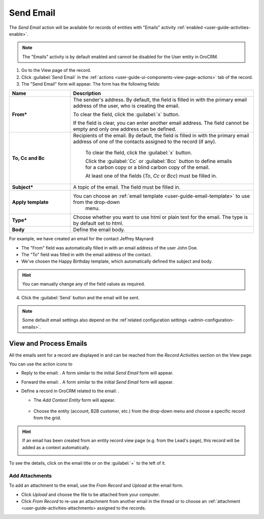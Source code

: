 .. _user-guide-activities-emails:

Send Email
==========

The *Send Email* action will be available for records of entities with "Emails" activity 
:ref:`enabled <user-guide-activities-enable>`.

.. note::

    The "Emails" activity is by default enabled and cannot be disabled for the User entity in OroCRM.

1. Go to the View page of the record. 

2. Click :guilabel:`Send Email` in the :ref:`actions <user-guide-ui-components-view-page-actions>` tab of the record.

3. The "Send Email" form will appear. The form has the following fields:

.. csv-table::
  :header: "**Name**","**Description**"
  :widths: 10, 30

  "**From***","The sender's address. By default, the field is filled in with the primary email address of the user, who 
  is creating the email. 
  
  To clear the field, click the :guilabel:`x` button. 
  
  If the field is clear, you can enter another email address. The field cannot be empty and only one address can be 
  defined."
  "**To, Cc and Bc**","Recipients of the email. By default, the field is filled in with the primary email address of one 
  of the contacts assigned to the record (if any).

   To clear the field, click the :guilabel:`x` button. 
   
   Click the :guilabel:`Cc` or :guilabel:`Bcc` button to define emails for a carbon copy or a blind carbon copy of the 
   email.
   
   At least one of the fields (*To*, *Cc* or *Bcc*) must be filled in."
   "**Subject***","A topic of the email. The field must be filled in."
   "**Apply template**","You can choose an :ref:`email template <user-guide-email-template>` to use from the drop-down
   menu."
   "**Type***","Choose whether you want to use html or plain text for the email. The type is by default set to html."
   "**Body**","Define the email body."
   
For example, we have created an email for the contact Jeffrey Maynard:

- The "From" field was automatically filled in with an email address of the user John Doe.
- The "To" field was  filled in with the email address of the contact.
- We've chosen the Happy Birthday template, which automatically defined the  subject and body. 

.. image:: ./img/activities/send_email_ex.png  

.. hint::

    You can manually change any of the field values as required.
   
4. Click the  :guilabel:`Send` button and the email will be sent.



.. note::

    Some default email settings also depend on the :ref`related configuration settings <admin-configuration-emails>`.

View and Process Emails
-----------------------
All the emails sent for a record are displayed in and can be reached from the *Record Activities* section on the 
View page:

.. image:: ./img/activities/send_email_view.png

You can use the action icons to

- Reply to the email: |email_reply|. A form similar to the initial *Send Email* form will appear.

- Forward the email: |email_forward|.  A form similar to the initial *Send Email* form will appear.

- Define a record in OroCRM related to the email: |email_context|. 
  
  - The *Add Context Entity* form will appear. 

   |email_context_form|
  
  - Choose the entity (account, B2B customer, etc.) from the drop-down menu and choose a specific record from the grid.

.. hint::

    If an email has been created from an entity record view page (e.g. from the Lead's page), this record will be added
    as a context automatically.
    
    |email_context|

To see the details, click on the email title or on the :guilabel:`+` to the left of it.

.. image:: ./img/activities/send_email_view_detailed.png


.. _user-guide-activities-emails-add-attachment:

Add Attachments
^^^^^^^^^^^^^^^

To add an attachment to the email, use the *From Record* and *Upload* at the email form.

- Click *Upload* and choose the file to be attached from your computer.

- Click *From Record* to re-use an attachment from another email in the thread or to choose 
  an :ref:`attachment <user-guide-activities-attachments> assigned to the records.


.. image:: ./img/activities/send_email_buttons.png

.. |email_context| image:: ./img/activities/email_add_context.png
   :align: middle
   
.. |email_context_form| image:: ./img/activities/email_add_context_form.png
   :align: middle
   
.. |email_reply| image:: ./img/activities/email_reply.png
   :align: middle
   
.. |email_forward| image:: ./img/activities/email_forward.png
   :align: middle

.. |email_context| image:: ./img/activities/email_context.png
   :align: middle
   :scale: 50%
